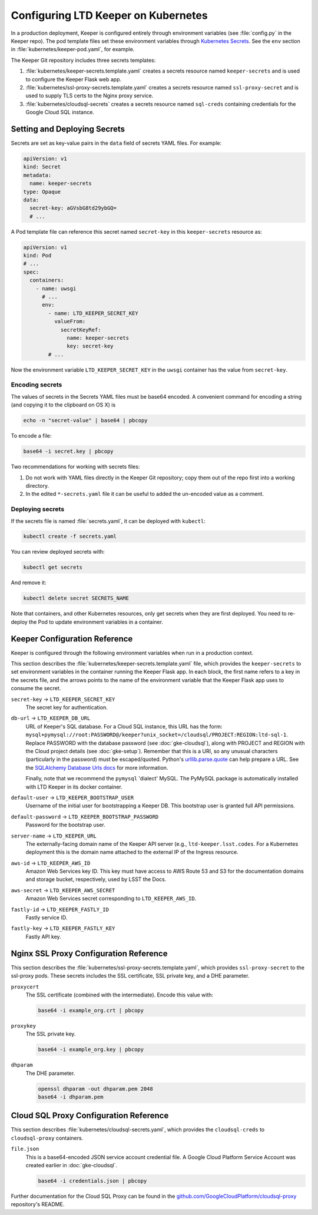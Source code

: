 ####################################
Configuring LTD Keeper on Kubernetes
####################################

In a production deployment, Keeper is configured entirely through environment variables (see :file:`config.py` in the Keeper repo).
The pod template files set these environment variables through `Kubernetes Secrets <http://kubernetes.io/docs/user-guide/secrets/>`_.
See the ``env`` section in :file:`kubernetes/keeper-pod.yaml`, for example.

The Keeper Git repository includes three secrets templates:

1. :file:`kubernetes/keeper-secrets.template.yaml` creates a secrets resource named ``keeper-secrets`` and is used to configure the Keeper Flask web app.
2. :file:`kubernetes/ssl-proxy-secrets.template.yaml` creates a secrets resource named ``ssl-proxy-secret`` and is used to supply TLS certs to the Nginx proxy service.
3. :file:`kubernetes/cloudsql-secrets` creates a secrets resource named ``sql-creds`` containing credentials for the Google Cloud SQL instance. 

Setting and Deploying Secrets
=============================

Secrets are set as key-value pairs in the ``data`` field of secrets YAML files.
For example:

.. code-block:: yaml

   apiVersion: v1
   kind: Secret
   metadata:
     name: keeper-secrets
   type: Opaque
   data:
     secret-key: aGVsbG8td29ybGQ=
     # ...

A Pod template file can reference this secret named ``secret-key`` in this ``keeper-secrets`` resource as:

.. code-block:: yaml

   apiVersion: v1
   kind: Pod
   # ...
   spec:
     containers:
       - name: uwsgi
         # ...
         env:
           - name: LTD_KEEPER_SECRET_KEY
             valueFrom:
               secretKeyRef:
                 name: keeper-secrets
                 key: secret-key
           # ...

Now the environment variable ``LTD_KEEPER_SECRET_KEY`` in the ``uwsgi`` container has the value from ``secret-key``.

.. _gke-encoding-secrets:

Encoding secrets
----------------

The values of secrets in the Secrets YAML files must be base64 encoded.
A convenient command for encoding a string (and copying it to the clipboard on OS X) is

.. code-block:: bash

   echo -n "secret-value" | base64 | pbcopy

To encode a file:

.. code-block:: bash

   base64 -i secret.key | pbcopy

Two recommendations for working with secrets files:

1. Do not work with YAML files directly in the Keeper Git repository; copy them out of the repo first into a working directory.

2. In the edited ``*-secrets.yaml`` file it can be useful to added the un-encoded value as a comment.

.. _gke-deploying-secrets:

Deploying secrets
-----------------

If the secrets file is named :file:`secrets.yaml`, it can be deployed with ``kubectl``:

.. code-block:: bash

   kubectl create -f secrets.yaml

You can review deployed secrets with:

.. code-block:: bash

   kubectl get secrets

And remove it:

.. code-block:: bash

   kubectl delete secret SECRETS_NAME

Note that containers, and other Kubernetes resources, only get secrets when they are first deployed.
You need to re-deploy the Pod to update environment variables in a container.

Keeper Configuration Reference
==============================

Keeper is configured through the following environment variables when run in a production context.

This section describes the :file:`kubernetes/keeper-secrets.template.yaml` file, which provides the ``keeper-secrets`` to set environment variables in the container running the Keeper Flask app.
In each block, the first name refers to a key in the secrets file, and the arrows points to the name of the environment variable that the Keeper Flask app uses to consume the secret.

``secret-key`` → ``LTD_KEEPER_SECRET_KEY``
   The secret key for authentication.

``db-url`` → ``LTD_KEEPER_DB_URL``
   URL of Keeper's SQL database.
   For a Cloud SQL instance, this URL has the form: ``mysql+pymysql://root:PASSWORD@/keeper?unix_socket=/cloudsql/PROJECT:REGION:ltd-sql-1``.
   Replace PASSWORD with the database password (see :doc:`gke-cloudsql`), along with PROJECT and REGION with the Cloud project details (see :doc:`gke-setup`).
   Remember that this is a URI, so any unusual characters (particularly in the password) must be escaped/quoted.
   Python's `urllib.parse.quote <https://docs.python.org/3/library/urllib.parse.html#urllib.parse.quote>`__ can help prepare a URL.
   See the `SQLAlchemy Database Urls docs <http://docs.sqlalchemy.org/en/latest/core/engines.html#database-urls>`_ for more information.

   Finally, note that we recommend the ``pymysql`` 'dialect' MySQL.
   The PyMySQL package is automatically installed with LTD Keeper in its docker container.

``default-user`` → ``LTD_KEEPER_BOOTSTRAP_USER``
   Username of the initial user for bootstrapping a Keeper DB.
   This bootstrap user is granted full API permissions.

``default-password`` → ``LTD_KEEPER_BOOTSTRAP_PASSWORD``
   Password for the bootstrap user.

``server-name`` → ``LTD_KEEPER_URL``
   The externally-facing domain name of the Keeper API server (e.g., ``ltd-keeper.lsst.codes``.
   For a Kubernetes deployment this is the domain name attached to the external IP of the Ingress resource.

``aws-id`` → ``LTD_KEEPER_AWS_ID``
   Amazon Web Services key ID.
   This key must have access to AWS Route 53 and S3 for the documentation domains and storage bucket, respectively, used by LSST the Docs.

``aws-secret`` → ``LTD_KEEPER_AWS_SECRET``
   Amazon Web Services secret corresponding to ``LTD_KEEPER_AWS_ID``.

``fastly-id`` → ``LTD_KEEPER_FASTLY_ID``
   Fastly service ID.

``fastly-key`` → ``LTD_KEEPER_FASTLY_KEY``
   Fastly API key.

Nginx SSL Proxy Configuration Reference
=======================================

This section describes the :file:`kubernetes/ssl-proxy-secrets.template.yaml`, which provides ``ssl-proxy-secret`` to the ssl-proxy pods.
These secrets includes the SSL certificate, SSL private key, and a DHE parameter.

``proxycert``
   The SSL certificate (combined with the intermediate).
   Encode this value with:

   .. code-block:: bash

      base64 -i example_org.crt | pbcopy

``proxykey``
   The SSL private key.

   .. code-block:: bash

      base64 -i example_org.key | pbcopy

``dhparam``
   The DHE parameter.

   .. code-block:: bash

      openssl dhparam -out dhparam.pem 2048
      base64 -i dhparam.pem

Cloud SQL Proxy Configuration Reference
=======================================

This section describes :file:`kubernetes/cloudsql-secrets.yaml`, which provides the ``cloudsql-creds`` to ``cloudsql-proxy`` containers.

``file.json``
   This is a base64-encoded JSON service account credential file. A Google Cloud Platform Service Account was created earlier in :doc:`gke-cloudsql`.

   .. code-block:: bash

      base64 -i credentials.json | pbcopy

Further documentation for the Cloud SQL Proxy can be found in the `github.com/GoogleCloudPlatform/cloudsql-proxy <https://github.com/GoogleCloudPlatform/cloudsql-proxy>`__ repository's README.
